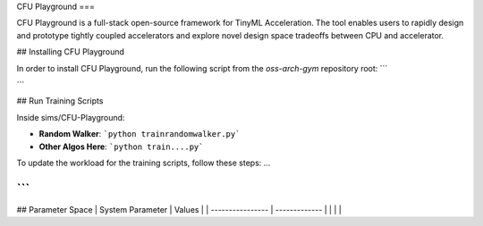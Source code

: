 CFU Playground
===

CFU Playground is a full-stack open-source framework for TinyML Acceleration. The tool enables users to rapidly design and prototype tightly coupled accelerators and explore novel design space tradeoffs between CPU and accelerator. 

## Installing CFU Playground

In order to install CFU Playground, run the following script from the `oss-arch-gym` repository root:
```

```

## Run Training Scripts

Inside sims/CFU-Playground:

* **Random Walker**: ```python trainrandomwalker.py```

* **Other Algos Here**: ```python train....py```


To update the workload for the training scripts, follow these steps:
...

```
```

## Parameter Space
| System Parameter      | Values        |
| ----------------      | ------------- |
|                       |               |
